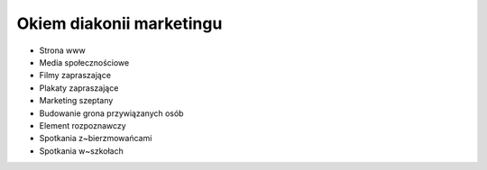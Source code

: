 Okiem diakonii marketingu
=========================

* Strona www
* Media społecznościowe
* Filmy zapraszające
* Plakaty zapraszające
* Marketing szeptany
* Budowanie grona przywiązanych osób
* Element rozpoznawczy
* Spotkania z~bierzmowańcami
* Spotkania w~szkołach
